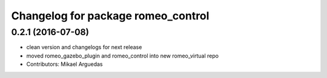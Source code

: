 ^^^^^^^^^^^^^^^^^^^^^^^^^^^^^^^^^^^
Changelog for package romeo_control
^^^^^^^^^^^^^^^^^^^^^^^^^^^^^^^^^^^

0.2.1 (2016-07-08)
------------------
* clean version and changelogs for next release
* moved romeo_gazebo_plugin and romeo_control into new romeo_virtual repo
* Contributors: Mikael Arguedas
